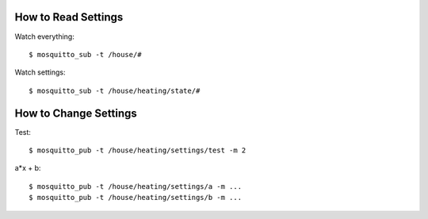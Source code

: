 How to Read Settings
====================

Watch everything::

    $ mosquitto_sub -t /house/#

Watch settings::

    $ mosquitto_sub -t /house/heating/state/#


How to Change Settings
======================

Test::

    $ mosquitto_pub -t /house/heating/settings/test -m 2

a*x + b::

    $ mosquitto_pub -t /house/heating/settings/a -m ...
    $ mosquitto_pub -t /house/heating/settings/b -m ...


